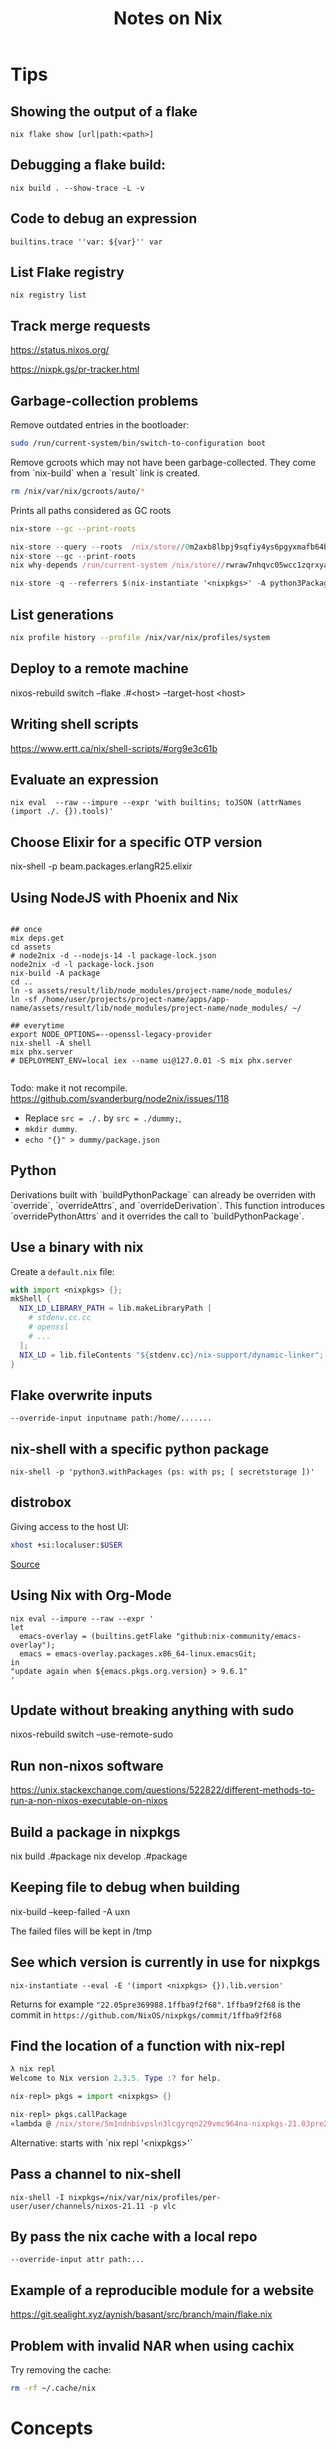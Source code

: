 #+TITLE: Notes on Nix
#+CATEGORY: note
#+TAGS: nix

* Tips
** Showing the output of a flake

~nix flake show [url|path:<path>]~

** Debugging a flake build:

~nix build . --show-trace -L -v~

** Code to debug an expression

 ~builtins.trace ''var: ${var}'' var~
** List Flake registry

~nix registry list~

** Track merge requests
https://status.nixos.org/

https://nixpk.gs/pr-tracker.html

** Garbage-collection problems
Remove outdated entries in the bootloader:

#+BEGIN_SRC sh
  sudo /run/current-system/bin/switch-to-configuration boot
#+END_SRC

Remove gcroots which may not have been garbage-collected. They come from `nix-build` when a `result` link is
created.
#+BEGIN_SRC sh
    rm /nix/var/nix/gcroots/auto/*
#+END_SRC

Prints all paths considered as GC roots 
#+BEGIN_SRC sh
  nix-store --gc --print-roots
#+END_SRC

#+begin_src nix
  nix-store --query --roots  /nix/store//0m2axb8lbpj9sqfiy4ys6pgyxmafb64b-emacs-28.2
  nix-store --gc --print-roots
  nix why-depends /run/current-system /nix/store//rwraw7nhqvc05wcc1zqrxyaickbrdhnd-ghc-9.2.4
#+end_src

#+begin_src nix
nix-store -q --referrers $(nix-instantiate '<nixpkgs>' -A python3Packages.enamlx)
#+end_src

** List generations

#+BEGIN_SRC sh
nix profile history --profile /nix/var/nix/profiles/system
#+END_SRC

** Deploy to a remote machine

nixos-rebuild switch --flake .#<host> --target-host <host>

** Writing shell scripts

https://www.ertt.ca/nix/shell-scripts/#org9e3c61b

** Evaluate an expression

~nix eval  --raw --impure --expr 'with builtins; toJSON (attrNames (import ./. {}).tools)'~

** Choose Elixir for a specific OTP version

nix-shell -p beam.packages.erlangR25.elixir

** Using NodeJS with Phoenix and Nix

#+BEGIN_SRC shell

  ## once
  mix deps.get
  cd assets
  # node2nix -d --nodejs-14 -l package-lock.json
  node2nix -d -l package-lock.json
  nix-build -A package
  cd ..
  ln -s assets/result/lib/node_modules/project-name/node_modules/
  ln -sf /home/user/projects/project-name/apps/app-name/assets/result/lib/node_modules/project-name/node_modules/ ~/

  ## everytime
  export NODE_OPTIONS=--openssl-legacy-provider
  nix-shell -A shell
  mix phx.server
  # DEPLOYMENT_ENV=local iex --name ui@127.0.01 -S mix phx.server 

#+END_SRC

Todo: make it not recompile. https://github.com/svanderburg/node2nix/issues/118

- Replace ~src = ./.~ by ~src = ./dummy;~,
- ~mkdir dummy~.
- ~echo "{}" > dummy/package.json~

** Python
  Derivations built with `buildPythonPackage` can already be overriden with `override`, `overrideAttrs`, and `overrideDerivation`.
  This function introduces `overridePythonAttrs` and it overrides the call to `buildPythonPackage`.

** Use a binary with nix

Create a ~default.nix~ file:

#+begin_src nix
with import <nixpkgs> {};
mkShell {
  NIX_LD_LIBRARY_PATH = lib.makeLibraryPath [
    # stdenv.cc.cc
    # openssl
    # ...
  ];
  NIX_LD = lib.fileContents "${stdenv.cc}/nix-support/dynamic-linker";
}
#+end_src

** Flake overwrite inputs

~--override-input inputname path:/home/.......~

** nix-shell with a specific python package

~nix-shell -p 'python3.withPackages (ps: with ps; [ secretstorage ])'~

** distrobox

Giving access to the host UI:

#+BEGIN_SRC bash
xhost +si:localuser:$USER
#+END_SRC

[[https://github.com/NixOS/nixpkgs/issues/208817#issuecomment-1374742894][Source]]

** Using Nix with Org-Mode

#+begin_src shell
nix eval --impure --raw --expr '
let
  emacs-overlay = (builtins.getFlake "github:nix-community/emacs-overlay");
  emacs = emacs-overlay.packages.x86_64-linux.emacsGit;
in
"update again when ${emacs.pkgs.org.version} > 9.6.1"
'
#+end_src

#+RESULTS:
: update again when 9.6.1 > 9.6.1


** Update without breaking anything with sudo

nixos-rebuild switch --use-remote-sudo

** Run non-nixos software

https://unix.stackexchange.com/questions/522822/different-methods-to-run-a-non-nixos-executable-on-nixos

** Build a package in nixpkgs

nix build .#package
nix develop .#package

** Keeping file to debug when building

nix-build --keep-failed -A uxn

The failed files will be kept in /tmp

** See which version is currently in use for nixpkgs

~nix-instantiate --eval -E '(import <nixpkgs> {}).lib.version'~

Returns for example ~"22.05pre369988.1ffba9f2f68"~. ~1ffba9f2f68~ is the commit
in ~https://github.com/NixOS/nixpkgs/commit/1ffba9f2f68~


** Find the location of a function with nix-repl

#+BEGIN_SRC nix
λ nix repl
Welcome to Nix version 2.3.5. Type :? for help.

nix-repl> pkgs = import <nixpkgs> {} 

nix-repl> pkgs.callPackage
«lambda @ /nix/store/5m1ndnbivpsln3lcgyrqn229vmc964na-nixpkgs-21.03pre255633.c00959877fb/nixpkgs/lib/customisation.nix:117:31»
#+END_SRC

Alternative: starts with `nix repl '<nixpkgs>'`

** Pass a channel to nix-shell

~nix-shell -I nixpkgs=/nix/var/nix/profiles/per-user/user/channels/nixos-21.11 -p vlc~

** By pass the nix cache with a local repo

~--override-input attr path:...~

** Example of a reproducible module for a website

https://git.sealight.xyz/aynish/basant/src/branch/main/flake.nix

** Problem with invalid NAR when using cachix

Try removing the cache:

#+BEGIN_SRC sh
  rm -rf ~/.cache/nix
#+END_SRC

* Concepts
** buildInputs, nativeBuildInputs etc.

- buildInputs - Dependencies that should exist in the runtime environment.
- propagatedBuildInputs - Dependencies that should exist in the runtime environment and also propagated to downstream runtime environments.
- nativeBuildInputs - Dependencies that should only exist in the build environment.
- propagatedNativeBuildInputs - Dependencies that should only exist in the build environment and also propagated to downstream build environments.

[[https://gist.github.com/CMCDragonkai/45359ee894bc0c7f90d562c4841117b5][Source]]

** override versus overrideAttrs

override overrides arguments of a function (i.e. the dependencies of a package), and overrideAttrs overrides the package definition itself.

#+BEGIN_SRC nix
{ stdenv, bar, baz }: # this part gets overriden by `override`
stdenv.mkDerivation { # This part gets overriden by overrideAttrs
  pname = "test";
  version = "0.0.1";
  buildInputs = [bar baz];
  phases = ["installPhase"];
  installPhase = "touch $out";
}
#+END_SRC

So, to change the version of the package, you'd do example.overrideAttrs ~(_: {version = "0.0.2"; })~ and to replace baz with some customBaz, you'd do
~example.override { baz = customBaz; }~

From: https://www.reddit.com/r/NixOS/comments/cn6nt4/how_is_overrideattrs_different_from_override/

** overridePackages and packageOverrides
  overridePackages is deprecated in favor of overlays.
  packagesOverride is used in the Python module.

* Resources

- https://journal.platonic.systems/nix-flake-architecture-in-practice/#supporting-forall-architectures
